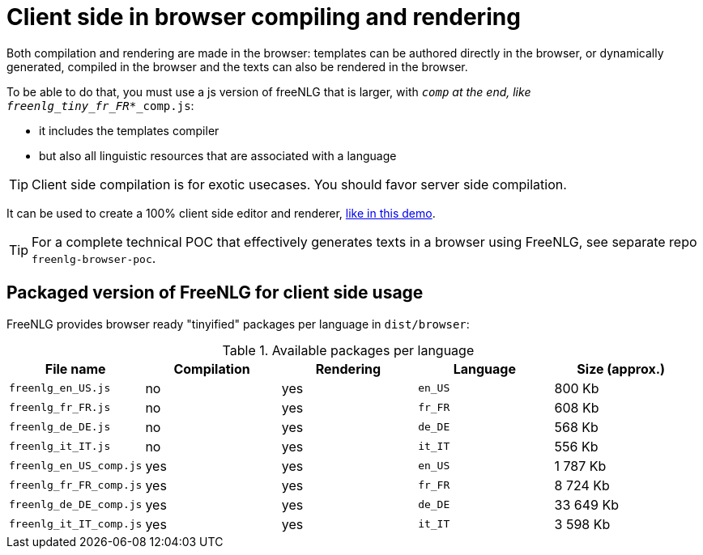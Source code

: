 = Client side in browser compiling and rendering

Both compilation and rendering are made in the browser: templates can be authored directly in the browser, or dynamically generated, compiled in the browser and the texts can also be rendered in the browser.

To be able to do that, you must use a js version of freeNLG that is larger, with `_comp` at the end, like `freenlg_tiny_fr_FR_*_comp.js`:

* it includes the templates compiler
* but also all linguistic resources that are associated with a language

TIP: Client side compilation is for exotic usecases. You should favor server side compilation.

It can be used to create a 100% client side editor and renderer, link:https://freenlg.org/secret/ide/demo_en_US.html[like in this demo].

TIP: For a complete technical POC that effectively generates texts in a browser using FreeNLG, see separate repo `freenlg-browser-poc`.

== Packaged version of FreeNLG for client side usage

FreeNLG provides browser ready "tinyified" packages per language in `dist/browser`:

.Available packages per language
[options="header"]
|=====================================================================
| File name | Compilation  | Rendering | Language | Size (approx.)
| `freenlg_en_US.js`      | no  | yes | `en_US` | 800 Kb
| `freenlg_fr_FR.js`      | no  | yes | `fr_FR` | 608 Kb
| `freenlg_de_DE.js`      | no  | yes | `de_DE` | 568 Kb
| `freenlg_it_IT.js`      | no  | yes | `it_IT` | 556 Kb
| `freenlg_en_US_comp.js` | yes | yes | `en_US` | 1 787 Kb
| `freenlg_fr_FR_comp.js` | yes | yes | `fr_FR` | 8 724 Kb
| `freenlg_de_DE_comp.js` | yes | yes | `de_DE` | 33 649 Kb
| `freenlg_it_IT_comp.js` | yes | yes | `it_IT` | 3 598 Kb
|=====================================================================

